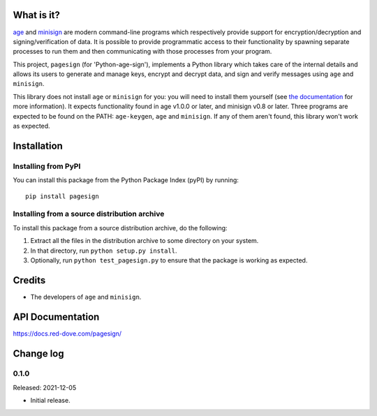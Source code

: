 |badge1| |badge2|

.. |badge1| image:: https://img.shields.io/github/workflow/status/vsajip/pagesign/Tests
   :alt: GitHub test status

.. |badge2| image:: https://img.shields.io/codecov/c/github/vsajip/pagesign
   :alt: GitHub coverage status


What is it?
===========

`age <https://age-encryption.org/>`_ and `minisign
<https://jedisct1.github.io/minisign/>`_ are modern command-line programs which
respectively provide support for encryption/decryption and signing/verification of
data. It is possible to provide programmatic access to their functionality by spawning
separate processes to run them and then communicating with those processes from your
program.

This project, ``pagesign`` (for 'Python-age-sign'), implements a Python library which
takes care of the internal details and allows its users to generate and manage keys,
encrypt and decrypt data, and sign and verify messages using ``age`` and ``minisign``.

This library does not install ``age`` or ``minisign`` for you: you will need to
install them yourself (see `the documentation
<https://docs.red-dove.com/pagesign/index.html#installing-age>`_ for more
information). It expects functionality found in age v1.0.0 or later, and minisign v0.8
or later. Three programs are expected to be found on the PATH: ``age-keygen``, ``age``
and ``minisign``. If any of them aren't found, this library won't work as expected.

Installation
============

Installing from PyPI
--------------------

You can install this package from the Python Package Index (pyPI) by running::

    pip install pagesign


Installing from a source distribution archive
---------------------------------------------
To install this package from a source distribution archive, do the following:

1. Extract all the files in the distribution archive to some directory on your
   system.
2. In that directory, run ``python setup.py install``.
3. Optionally, run ``python test_pagesign.py`` to ensure that the package is
   working as expected.

Credits
=======

* The developers of ``age`` and ``minisign``.

API Documentation
=================

https://docs.red-dove.com/pagesign/

Change log
==========

0.1.0
-----

Released: 2021-12-05

* Initial release.
